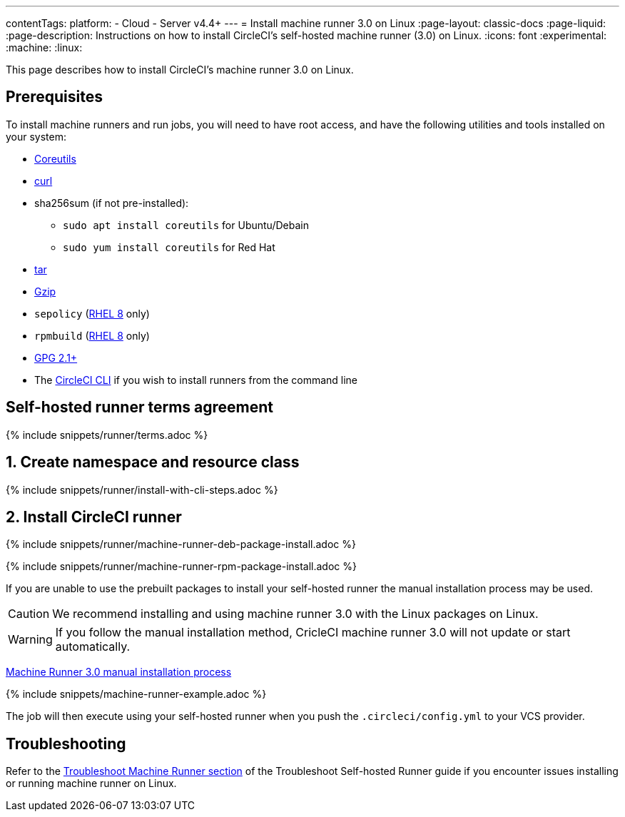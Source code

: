 ---
contentTags:
  platform:
  - Cloud
  - Server v4.4+
---
= Install machine runner 3.0 on Linux
:page-layout: classic-docs
:page-liquid:
:page-description: Instructions on how to install CircleCI's self-hosted machine runner (3.0) on Linux.
:icons: font
:experimental:
:machine:
:linux:

This page describes how to install CircleCI's machine runner 3.0 on Linux.

[#prerequisites]
== Prerequisites

To install machine runners and run jobs, you will need to have root access, and have the following utilities and tools installed on your system:

* link:https://www.gnu.org/software/coreutils/[Coreutils]

* link:https://curl.se/[curl]

* sha256sum (if not pre-installed):
** `sudo apt install coreutils` for Ubuntu/Debain
** `sudo yum install coreutils` for Red Hat

* link:https://www.gnu.org/software/tar/[tar]

* link:https://www.gnu.org/software/gzip/[Gzip]

* `sepolicy` (link:https://www.redhat.com/en/enterprise-linux-8/details[RHEL 8] only)

* `rpmbuild` (link:https://www.redhat.com/en/enterprise-linux-8/details[RHEL 8] only)

* link:https://gnupg.org/download/[GPG 2.1+]

* The xref:local-cli#[CircleCI CLI] if you wish to install runners from the command line

[#self-hosted-runner-terms-agreement]
== Self-hosted runner terms agreement

{% include snippets/runner/terms.adoc %}

[#create-namespace-and-resource-class]
== 1. Create namespace and resource class

{% include snippets/runner/install-with-cli-steps.adoc %}

[#install-circleci-runner]
== 2. Install CircleCI runner
[.tab.machine-runner-package-installation.debian]
--
{% include snippets/runner/machine-runner-deb-package-install.adoc %}
--
[.tab.machine-runner-package-installation.rpm]
--
{% include snippets/runner/machine-runner-rpm-package-install.adoc %}
--
[.tab.machine-runner-manual-installation]
--
If you are unable to use the prebuilt packages to install your self-hosted runner the manual installation process may be used.

CAUTION: We recommend installing and using machine runner 3.0 with the Linux packages on Linux.

WARNING: If you follow the manual installation method, CricleCI machine runner 3.0 will not update or start automatically.

xref:machine-runner-3-manual-installation.adoc[Machine Runner 3.0 manual installation process]
--

{% include snippets/machine-runner-example.adoc %}

The job will then execute using your self-hosted runner when you push the `.circleci/config.yml` to your VCS provider.

[#troubleshooting]
== Troubleshooting

Refer to the <<troubleshoot-self-hosted-runner#troubleshoot-machine-runner,Troubleshoot Machine Runner section>> of the Troubleshoot Self-hosted Runner guide if you encounter issues installing or running machine runner on Linux.
